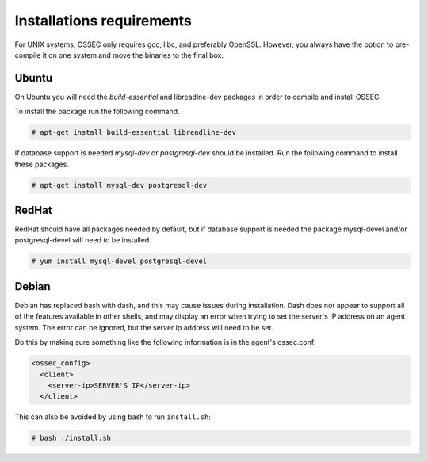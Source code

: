 
.. _install_req:

Installations requirements
==========================

For UNIX systems, OSSEC only requires gcc, libc, and preferably OpenSSL. 
However, you always have the option to pre-compile it on one system and 
move the binaries to the final box. 

Ubuntu
------

On Ubuntu you will need the *build-essential* and libreadlne-dev packages in order to compile and install OSSEC. 

To install the package run the following command.  

.. code-block:: console

    # apt-get install build-essential libreadline-dev

If database support is needed *mysql-dev* or *postgresql-dev* should be installed. 
Run the following command to install these packages. 

.. code-block:: console 

    # apt-get install mysql-dev postgresql-dev  

RedHat
------ 

RedHat should have all packages needed by default, but if database support is needed
the package mysql-devel and/or postgresql-devel will need to be installed. 

.. code-block:: console 

    # yum install mysql-devel postgresql-devel 


Debian
------

Debian has replaced bash with dash, and this may cause issues during installation.
Dash does not appear to support all of the features available in other shells, and 
may display an error when trying to set the server's IP address on an agent system.
The error can be ignored, but the server ip address will need to be set.

Do this by making sure something like the following information is in the agent's ossec.conf:

.. code-block:: console

   <ossec_config>
     <client>
       <server-ip>SERVER'S IP</server-ip>
     </client>

This can also be avoided by using bash to run ``install.sh``:

.. code-block:: console

   # bash ./install.sh




